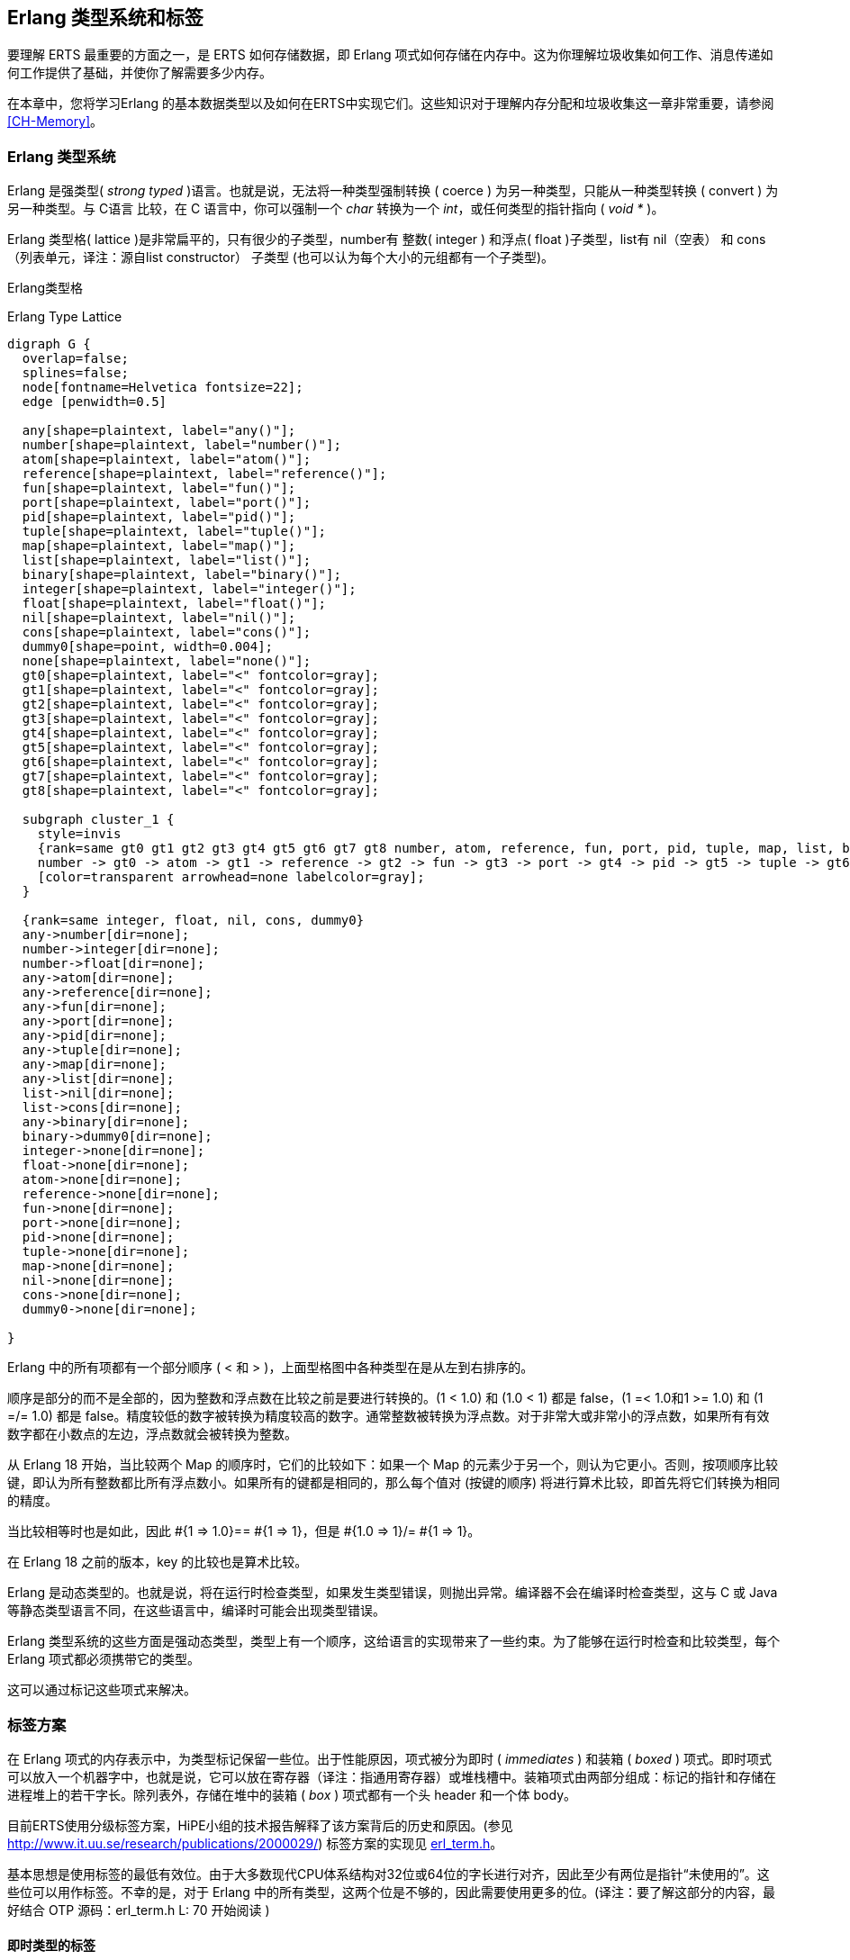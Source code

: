 [[CH-TypeSystem]]
== Erlang 类型系统和标签

要理解 ERTS 最重要的方面之一，是 ERTS 如何存储数据，即 Erlang 项式如何存储在内存中。这为你理解垃圾收集如何工作、消息传递如何工作提供了基础，并使你了解需要多少内存。

在本章中，您将学习Erlang 的基本数据类型以及如何在ERTS中实现它们。这些知识对于理解内存分配和垃圾收集这一章非常重要，请参阅xref:CH-Memory[]。

===  Erlang 类型系统

Erlang 是强类型( _strong typed_ )语言。也就是说，无法将一种类型强制转换 ( coerce ) 为另一种类型，只能从一种类型转换 ( convert ) 为另一种类型。与 C语言 比较，在  C 语言中，你可以强制一个 _char_ 转换为一个 _int_，或任何类型的指针指向 ( _void *_ )。

Erlang 类型格( lattice )是非常扁平的，只有很少的子类型，number有 整数( integer ) 和浮点( float )子类型，list有 nil（空表） 和 cons（列表单元，译注：源自list constructor） 子类型 (也可以认为每个大小的元组都有一个子类型)。

Erlang类型格


[[erlang_type_lattice]]
.Erlang Type Lattice
[graphviz]
----

digraph G {
  overlap=false;
  splines=false;
  node[fontname=Helvetica fontsize=22];
  edge [penwidth=0.5]

  any[shape=plaintext, label="any()"];
  number[shape=plaintext, label="number()"];
  atom[shape=plaintext, label="atom()"];
  reference[shape=plaintext, label="reference()"];
  fun[shape=plaintext, label="fun()"];
  port[shape=plaintext, label="port()"];
  pid[shape=plaintext, label="pid()"];
  tuple[shape=plaintext, label="tuple()"];
  map[shape=plaintext, label="map()"];
  list[shape=plaintext, label="list()"];
  binary[shape=plaintext, label="binary()"];
  integer[shape=plaintext, label="integer()"];
  float[shape=plaintext, label="float()"];
  nil[shape=plaintext, label="nil()"];
  cons[shape=plaintext, label="cons()"];
  dummy0[shape=point, width=0.004];
  none[shape=plaintext, label="none()"];
  gt0[shape=plaintext, label="<" fontcolor=gray];
  gt1[shape=plaintext, label="<" fontcolor=gray];
  gt2[shape=plaintext, label="<" fontcolor=gray];
  gt3[shape=plaintext, label="<" fontcolor=gray];
  gt4[shape=plaintext, label="<" fontcolor=gray];
  gt5[shape=plaintext, label="<" fontcolor=gray];
  gt6[shape=plaintext, label="<" fontcolor=gray];
  gt7[shape=plaintext, label="<" fontcolor=gray];
  gt8[shape=plaintext, label="<" fontcolor=gray];

  subgraph cluster_1 {
    style=invis
    {rank=same gt0 gt1 gt2 gt3 gt4 gt5 gt6 gt7 gt8 number, atom, reference, fun, port, pid, tuple, map, list, binary}
    number -> gt0 -> atom -> gt1 -> reference -> gt2 -> fun -> gt3 -> port -> gt4 -> pid -> gt5 -> tuple -> gt6 -> map -> gt7 -> list -> gt8 -> binary
    [color=transparent arrowhead=none labelcolor=gray];
  }

  {rank=same integer, float, nil, cons, dummy0}
  any->number[dir=none];
  number->integer[dir=none];
  number->float[dir=none];
  any->atom[dir=none];
  any->reference[dir=none];
  any->fun[dir=none];
  any->port[dir=none];
  any->pid[dir=none];
  any->tuple[dir=none];
  any->map[dir=none];
  any->list[dir=none];
  list->nil[dir=none];
  list->cons[dir=none];
  any->binary[dir=none];
  binary->dummy0[dir=none];
  integer->none[dir=none];
  float->none[dir=none];
  atom->none[dir=none];
  reference->none[dir=none];
  fun->none[dir=none];
  port->none[dir=none];
  pid->none[dir=none];
  tuple->none[dir=none];
  map->none[dir=none];
  nil->none[dir=none];
  cons->none[dir=none];
  dummy0->none[dir=none];

}

----



Erlang 中的所有项都有一个部分顺序 ( < 和 > )，上面型格图中各种类型在是从左到右排序的。

顺序是部分的而不是全部的，因为整数和浮点数在比较之前是要进行转换的。(1 < 1.0) 和 (1.0 < 1) 都是 false，(1 =< 1.0和1 >= 1.0) 和 (1 =/= 1.0) 都是 false。精度较低的数字被转换为精度较高的数字。通常整数被转换为浮点数。对于非常大或非常小的浮点数，如果所有有效数字都在小数点的左边，浮点数就会被转换为整数。

从 Erlang 18 开始，当比较两个 Map 的顺序时，它们的比较如下：如果一个 Map 的元素少于另一个，则认为它更小。否则，按项顺序比较键，即认为所有整数都比所有浮点数小。如果所有的键都是相同的，那么每个值对 (按键的顺序) 将进行算术比较，即首先将它们转换为相同的精度。

当比较相等时也是如此，因此 +#{1 => 1.0}== #{1 => 1}，但是 #{1.0 => 1}/= #{1 => 1}+。

在 Erlang 18 之前的版本，key 的比较也是算术比较。

Erlang 是动态类型的。也就是说，将在运行时检查类型，如果发生类型错误，则抛出异常。编译器不会在编译时检查类型，这与 C 或 Java 等静态类型语言不同，在这些语言中，编译时可能会出现类型错误。

Erlang 类型系统的这些方面是强动态类型，类型上有一个顺序，这给语言的实现带来了一些约束。为了能够在运行时检查和比较类型，每个 Erlang 项式都必须携带它的类型。

这可以通过标记这些项式来解决。

=== 标签方案

在 Erlang 项式的内存表示中，为类型标记保留一些位。出于性能原因，项式被分为即时 ( _immediates_ ) 和装箱 ( _boxed_ )  项式。即时项式可以放入一个机器字中，也就是说，它可以放在寄存器（译注：指通用寄存器）或堆栈槽中。装箱项式由两部分组成：标记的指针和存储在进程堆上的若干字长。除列表外，存储在堆中的装箱 ( _box_ ) 项式都有一个头 header 和一个体  body。

目前ERTS使用分级标签方案，HiPE小组的技术报告解释了该方案背后的历史和原因。(参见 link:http://www.it.uu.se/research/publications/2000029/[]) 标签方案的实现见 link:https://github.com/erlang/otp/blob/OTP-23.0/erts/emulator/beam/erl_term.h[erl_term.h]。

基本思想是使用标签的最低有效位。由于大多数现代CPU体系结构对32位或64位的字长进行对齐，因此至少有两位是指针“未使用的”。这些位可以用作标签。不幸的是，对于 Erlang 中的所有类型，这两个位是不够的，因此需要使用更多的位。(译注：要了解这部分的内容，最好结合 OTP 源码：erl_term.h L: 70 开始阅读 )

==== 即时类型的标签

主标签（最低  2 位）被以如下方式使用：

----
  00 Header (on heap) CP (on stack)
  01 List (cons，译注：列表项)
  10 Boxed
  11 Immediate
----

(译注：以下内容源自 OTP erl_term.h, L:70)

[source,c++]
-------------------------------------------
#define _TAG_PRIMARY_SIZE   2
#define _TAG_PRIMARY_MASK  0x3
#define TAG_PRIMARY_HEADER 0x0
#define TAG_PRIMARY_LIST   0x1
#define TAG_PRIMARY_BOXED  0x2
#define TAG_PRIMARY_IMMED1 0x3
-------------------------------------------

Header 标记仅用于堆上的项式标签头，稍后将对此进行详细说明。栈上的 00 表示返回地址。列表标记用于 cons 单元格，装箱类型标记用于指向堆的所有其他装箱类型的指针。即时类型标签被进一步划分如下:

----
 00 11 Pid
 01 11 Port
 10 11 Immediate 2
 11 11 Small integer
----

(译注：以下内容源自 OTP erl_term.h, L:79) 

[source,c++]
-------------------------------------------
#define _TAG_IMMED1_SIZE	4
#define _TAG_IMMED1_MASK	0xF
#define _TAG_IMMED1_PID		((0x0 << _TAG_PRIMARY_SIZE) | TAG_PRIMARY_IMMED1)
#define _TAG_IMMED1_PORT	((0x1 << _TAG_PRIMARY_SIZE) | TAG_PRIMARY_IMMED1)
#define _TAG_IMMED1_IMMED2	((0x2 << _TAG_PRIMARY_SIZE) | TAG_PRIMARY_IMMED1)
#define _TAG_IMMED1_SMALL	((0x3 << _TAG_PRIMARY_SIZE) | TAG_PRIMARY_IMMED1)
-------------------------------------------

Pid 和 port 是即时类型的，可以比较有效的比较大小。它们实际上只是引用，pid 是一个进程标识符，它指向一个进程。该进程不驻留在任何进程的堆中，而是由PCB处理。port 的工作方式也大致相同。

//  (MORE ON THIS REF!)

在 ERTS 中有两种类型的整数：小整数和大整数。小整数使用一个机器字减去四个标签位，即在 32位机和 64 位机上分别对应 28 位或 60 位。另一方面，大整数可以根据需要大小扩展 ( 仅受堆空间大小的限制 )，并作为装箱对象存储在堆中。

小整数的所有 4 个标记位为 1，仿真器可以在进行整数运算时进行有效的测试，以查看两个参数是否都是即时类型的。 (+is_both_small(x,y)+ 被定义为 +(x & y & 1111) == 1111+).

Immediate 2 的标签被进一步划分如下:
----
 00 10 11 Atom
 01 10 11 Catch
 10 10 11  [UNUSED]
 11 10 11 Nil
----
(译注：以下内容源自 OTP erl_term.h, L:86) 

```c++
#define _TAG_IMMED2_SIZE	6
#define _TAG_IMMED2_MASK	0x3F
#define _TAG_IMMED2_ATOM	((0x0 << _TAG_IMMED1_SIZE) | _TAG_IMMED1_IMMED2)
#define _TAG_IMMED2_CATCH	((0x1 << _TAG_IMMED1_SIZE) | _TAG_IMMED1_IMMED2)
#define _TAG_IMMED2_NIL		((0x3 << _TAG_IMMED1_SIZE) | _TAG_IMMED1_IMMED2)
```

原子由(指向) _atom table_ 表中的索引和 atom 标签组成。要比较两个 atom 即时类型变量是否相等，只要比较两个原子的即时表示就可以。

在 atom table 中，原子被存储为这样的 C 结构体：

[source,c]
-------------------------------------------
typedef struct atom {
    IndexSlot slot;  /* MUST BE LOCATED AT TOP OF STRUCT!!! */
    int len;         /* length of atom name */
    int ord0;        /* ordinal value of first 3 bytes + 7 bits */
    byte* name;      /* name of atom */
} Atom;
-------------------------------------------

由于 +len+ 和 +ord0+ 字段，只要两个原子不以相同的四个字母开头，它们的顺序可以高效地进行比较。

****

NOTE: 如果出于某种原因，您生成了具有类似名称后面跟着数字这样模式的原子，然后将它们存储在有序列表或有序树中，如果它们的首字母都相同(例如，foo_1, foo_2，等等)，那么比较原子的代价会更大。
这并不是说您应该生成 atom 名称，因为atom表是有限的。我只是说，这里有一个邪恶的优化技巧。

当然，您永远不会这样做，但是如果您发现有数字后跟后缀名的 atom 的代码，那么现在您就知道代码的作者可能在想什么了。

****

Catch 即时类型只在堆栈上使用。它包含一个间接的指针，指向代码中的接续点(continuation point)，在异常发生后执行应该从接续点继续开始。在 xref:CH-Calls[] 中有更多的内容。

Nil 标记用于空列表( Nil 或 +[]+ )。机器字的其余部分都被 1 填充。

==== 装箱项式的标签

存储在堆上的 Erlang 项式使用几个机器字。列表或 cons 列表项单元只是堆上两个连续的字：头和尾(或者在 lisp 和 ERTS 代码的某些地方称为 car 和 cdr)。

Erlang 中的字符串只是表示字符的整数列表。在 Erlang OTP R14 之前的版本中，字符串被编码为 ISO-latin-1 (ISO8859-1)。自 R14 开始，字符串被编码为 Unicode 代码列表。对于 latin-1 中的字符串，它们和 Unicode 没有区别，因为latin-1是Unicode的子集。

// Describe Unicode code points better. Is the subset thing true?

字符串 "hello" 在内存中看起来可能是这样的：

.Representation of the string "hello" on a 32 bit machine.
[ditaa]
----

 hend ->     +-------- -------- -------- --------+
             |              ...                  |
             |              ...                  |
             |00000000 00000000 00000000 10000001| 128 + list tag  -----------------+
 stop ->     |                                   |                                  |
                                                                                    |
 htop ->     |                                   |                                  |
         132 |00000000 00000000 00000000 01111001| 120 + list tag  -----------------|--+
         128 |00000000 00000000 00000110 10001111| (h) 104 bsl 4 + small int tag <--+  |
         124 |00000000 00000000 00000000 01110001| 112 + list tag  --------------------|--+
         120 |00000000 00000000 00000110 01011111| (e) 101 bsl 4 + small int tag <-----+  |
         116 |00000000 00000000 00000000 01110001| 112 + list tag  -----------------------|--+
         112 |00000000 00000000 00000110 11001111| (l) 108 bsl 4 + small int tag <--------+  |
         108 |00000000 00000000 00000000 01110001| 96 + list tag  ---------------------------|--+
         104 |00000000 00000000 00000110 11001111| (l) 108 bsl 4 + small int tag <-----------+  |
         100 |11111111 11111111 11111111 11111011| NIL                                          |
          96 |00000000 00000000 00000110 11111111| (o) 111 bsl 4 + small int tag <--------------+
             |                ...                |
 heap ->     +-----------------------------------+

----

所有其他装箱的项式的主标签都以 Header 00 开头。标头字使用 4 位标头标记和 2 位主标头标记(00)，它还具有一个 arity域，用来表示装箱类型的变量使用了多少个字存储。在32位计算机上，它看起来是这样的：+aaaaaaaaaaaaaaaaaaaaaatttt00+。

标签如下：

----

 0000	ARITYVAL (Tuples)
 0001   BINARY_AGGREGATE                |
 001s	BIGNUM with sign bit            |
 0100	REF                             |
 0101	FUN                             | THINGS
 0110	FLONUM                          |
 0111   EXPORT                          |
 1000	REFC_BINARY     |               |
 1001	HEAP_BINARY     | BINARIES      |
 1010	SUB_BINARY      |               |
 1011    [UNUSED]
 1100   EXTERNAL_PID  |                 |
 1101   EXTERNAL_PORT | EXTERNAL THINGS |
 1110   EXTERNAL_REF  |                 |
 1111   MAP

----

(译注：以下内容源自 OTP erl_term.h, L:92) 

[source,c++]
-------------------------------------------
/*
 * HEADER representation:
 *
 *	aaaaaaaaaaaaaaaaaaaaaaaaaatttt00	arity:26, tag:4
 *
 * HEADER tags:
 *
 *	0000	ARITYVAL
 *  0001    BINARY_AGGREGATE                |
 *	001x	BIGNUM with sign bit		|
 *	0100	REF				|
 *	0101	FUN				| THINGS
 *	0110	FLONUM				|
 *  0111    EXPORT                          |
 *	1000	REFC_BINARY	|		|
 *	1001	HEAP_BINARY	| BINARIES	|
 *	1010	SUB_BINARY	|		|
 *  1011    Not used; see comment below
 *  1100    EXTERNAL_PID  |                 |
 *  1101    EXTERNAL_PORT | EXTERNAL THINGS |
 *  1110    EXTERNAL_REF  |                 |
 *  1111    MAP
 *
 * COMMENTS:
 *
 * - The tag is zero for arityval and non-zero for thing headers.
 * - A single bit differentiates between positive and negative bignums.
 * - If more tags are needed, the REF and and EXTERNAL_REF tags could probably
 *   be combined to one tag.
 *
 * XXX: globally replace XXX_SUBTAG with TAG_HEADER_XXX
 */
#define ARITYVAL_SUBTAG		(0x0 << _TAG_PRIMARY_SIZE) /* TUPLE */
#define BIN_MATCHSTATE_SUBTAG	(0x1 << _TAG_PRIMARY_SIZE) 
#define POS_BIG_SUBTAG		(0x2 << _TAG_PRIMARY_SIZE) /* BIG: tags 2&3 */
#define NEG_BIG_SUBTAG		(0x3 << _TAG_PRIMARY_SIZE) /* BIG: tags 2&3 */
#define _BIG_SIGN_BIT		(0x1 << _TAG_PRIMARY_SIZE)
#define REF_SUBTAG		(0x4 << _TAG_PRIMARY_SIZE) /* REF */
#define FUN_SUBTAG		(0x5 << _TAG_PRIMARY_SIZE) /* FUN */
#define FLOAT_SUBTAG		(0x6 << _TAG_PRIMARY_SIZE) /* FLOAT */
#define EXPORT_SUBTAG		(0x7 << _TAG_PRIMARY_SIZE) /* FLOAT */
#define _BINARY_XXX_MASK	(0x3 << _TAG_PRIMARY_SIZE)
#define REFC_BINARY_SUBTAG	(0x8 << _TAG_PRIMARY_SIZE) /* BINARY */
#define HEAP_BINARY_SUBTAG	(0x9 << _TAG_PRIMARY_SIZE) /* BINARY */
#define SUB_BINARY_SUBTAG	(0xA << _TAG_PRIMARY_SIZE) /* BINARY */
/*   _BINARY_XXX_MASK depends on 0xB being unused */
#define EXTERNAL_PID_SUBTAG	(0xC << _TAG_PRIMARY_SIZE) /* EXTERNAL_PID */
#define EXTERNAL_PORT_SUBTAG	(0xD << _TAG_PRIMARY_SIZE) /* EXTERNAL_PORT */
#define EXTERNAL_REF_SUBTAG	(0xE << _TAG_PRIMARY_SIZE) /* EXTERNAL_REF */
#define MAP_SUBTAG		(0xF << _TAG_PRIMARY_SIZE) /* MAP */


#define _TAG_HEADER_ARITYVAL       (TAG_PRIMARY_HEADER|ARITYVAL_SUBTAG)
#define _TAG_HEADER_FUN	           (TAG_PRIMARY_HEADER|FUN_SUBTAG)
#define _TAG_HEADER_POS_BIG        (TAG_PRIMARY_HEADER|POS_BIG_SUBTAG)
#define _TAG_HEADER_NEG_BIG        (TAG_PRIMARY_HEADER|NEG_BIG_SUBTAG)
#define _TAG_HEADER_FLOAT          (TAG_PRIMARY_HEADER|FLOAT_SUBTAG)
#define _TAG_HEADER_EXPORT         (TAG_PRIMARY_HEADER|EXPORT_SUBTAG)
#define _TAG_HEADER_REF            (TAG_PRIMARY_HEADER|REF_SUBTAG)
#define _TAG_HEADER_REFC_BIN       (TAG_PRIMARY_HEADER|REFC_BINARY_SUBTAG)
#define _TAG_HEADER_HEAP_BIN       (TAG_PRIMARY_HEADER|HEAP_BINARY_SUBTAG)
#define _TAG_HEADER_SUB_BIN        (TAG_PRIMARY_HEADER|SUB_BINARY_SUBTAG)
#define _TAG_HEADER_EXTERNAL_PID   (TAG_PRIMARY_HEADER|EXTERNAL_PID_SUBTAG)
#define _TAG_HEADER_EXTERNAL_PORT  (TAG_PRIMARY_HEADER|EXTERNAL_PORT_SUBTAG)
#define _TAG_HEADER_EXTERNAL_REF   (TAG_PRIMARY_HEADER|EXTERNAL_REF_SUBTAG)
#define _TAG_HEADER_BIN_MATCHSTATE (TAG_PRIMARY_HEADER|BIN_MATCHSTATE_SUBTAG)
#define _TAG_HEADER_MAP	           (TAG_PRIMARY_HEADER|MAP_SUBTAG)


#define _TAG_HEADER_MASK	0x3F
#define _HEADER_SUBTAG_MASK	0x3C	/* 4 bits for subtag */
#define _HEADER_ARITY_OFFS	6

-------------------------------------------

只带有 arity 的 元组类型 被存储在堆中，然后用 arity 下面的字表示每个元素。空的tuple{}与单词0一样存储 ( header 标记00、tuple 标记 0000 和 arity 0)。

.Representation of the tuple {104,101,108,108,111} on a 32 bit machine.
[ditaa]
----

 hend ->     +-------- -------- -------- --------+
             |              ...                  |
             |              ...                  |
             |00000000 00000000 00000000 10000010| 128 + boxed tag ---------------+
 stop ->     |                                   |                                |
                                                                                  |
 htop ->     |                                   |                                |
         150 |00000000 00000000 00000110 11111111| (o) 111 bsl 4 + small int tag  |
         144 |00000000 00000000 00000110 11001111| (l) 108 bsl 4 + small int tag  |
         140 |00000000 00000000 00000110 11001111| (l) 108 bsl 4 + small int tag  |
         136 |00000000 00000000 00000110 01011111| (e) 101 bsl 4 + small int tag  |
         132 |00000000 00000000 00000110 10001111| (h) 104 bsl 4 + small int tag  |
         128 |00000000 00000000 00000001 01000000| 5 bsl 6 + tuple & header tag <-+
             |                ...                |
 heap ->     +-----------------------------------+

----

_binary_ 是一个不可变的字节数组。 _binary_ 的内部表示有四种类型。 _heap binaries_ 和  _refc binaries_ 这两种类型包含二进制数据。其他两种类型，_sub binaries_ 和 _match contexts_ ( BINARY_AGGREGATE 标签) 子二进制文件和匹配上下文(BINARY_AGGREGATE标记)是对其他两种类型之一的较小引用。

使用 64 字节或更少空间的 _binary_ 可以作为 _heap binaries_ 直接存储在进程堆上。对较大的 _binary_ 来说，它们被引用计数，且有效载荷存储在进程堆之外。对有效载荷的引用存储在进程堆上一个名为 _ProcBin_ 的对象中。

// Todo: draw a picture of binaries and their tags.

我们将在  xref:CH-Memory[] 更多地讨论二进制。

如果一个整数不能装入小整数 (字长减 4 位) 空间，它将以 “bignums” (或者叫任意精度整数) 的形式存储在堆中。bignum 在内存中有一个 header，后面跟着许多编码的字。header 中 bignum 标记的符号部分 (`s`) 对数字的符号进行编码(对于正数，s=0，对于负数，s=1)。

// Todo: 描述bignum编码。(和算术运算?)

引用是一个“唯一的”( _"unique"_) 项式，通常用于标记消息，以便实现进程邮箱上的通道。引用被实现为 82 位的计数器。在调用  +make_ref/0+  9671406556917033397649407 次后，计数器将折返并再次以 ref 0 重新开始。在程序生命周期内，你需要一个非常快的机器来执行那么多次 +make_ref+ 调用。重新启动该节点后 (在这种情况下，它也将再次从0开始) 所有旧的本地 refs 都会消失。如果您将 pid 发送到另一个节点，它将成为一个 external ref，见下面描述：

在32位系统上，local ref 在堆上占用 4 个 32 位字长。在 64 位系统上，ref 在堆上占用 3 个 64 位字长。

.Representation of a ref in a 32-bit (or half-word) system.
----

    |00000000 00000000 00000000 11010000| Arity 3 + ref tag
    |00000000 000000rr rrrrrrrr rrrrrrrr| Data0
    |rrrrrrrr rrrrrrrr rrrrrrrr rrrrrrrr| Data1
    |rrrrrrrr rrrrrrrr rrrrrrrr rrrrrrrr| Data2

----

引用数为： (Data2 bsl 50) + (Data1 bsl 18) + Data0.

.Outline
****

*TODO*

 The implementation of floats,  ports, pids. Strings as lists, IO lists,
 lists on 64-bit machines. Binaries, sub binaries, and copying. Records.

 Possibly: The half-word machine. Sharing and deep copy. (or this will be in GC)

 Outro/conclusion

****
